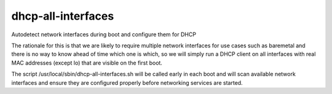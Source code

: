 ===================
dhcp-all-interfaces
===================
Autodetect network interfaces during boot and configure them for DHCP

The rationale for this is that we are likely to require multiple
network interfaces for use cases such as baremetal and there is no way
to know ahead of time which one is which, so we will simply run a
DHCP client on all interfaces with real MAC addresses (except lo) that
are visible on the first boot.

The script /usr/local/sbin/dhcp-all-interfaces.sh will be called
early in each boot and will scan available network interfaces and
ensure they are configured properly before networking services are started.
